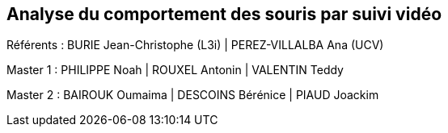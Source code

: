 :source-highlighter: highlightjs
:highlightjs-theme: github
:revealjs_theme: moon
:revealjs_progress: true
:revealjs_slideNumber: true
:revealjs_history: true
:revealjs_showNotes: false
:revealjs_width: 1080
:imagesdir: images
:docinfo: private
:kroki-server-url: https://kroki.io
:kroki-default-format: png
:icons: font

:revealjs_totalTime: 4300

== Analyse du comportement des souris par suivi vidéo

Référents : BURIE Jean-Christophe (L3i) | PEREZ-VILLALBA Ana (UCV)

Master 1 : PHILIPPE Noah | ROUXEL Antonin | VALENTIN Teddy

Master 2 : BAIROUK Oumaima | DESCOINS Bérénice | PIAUD Joackim
